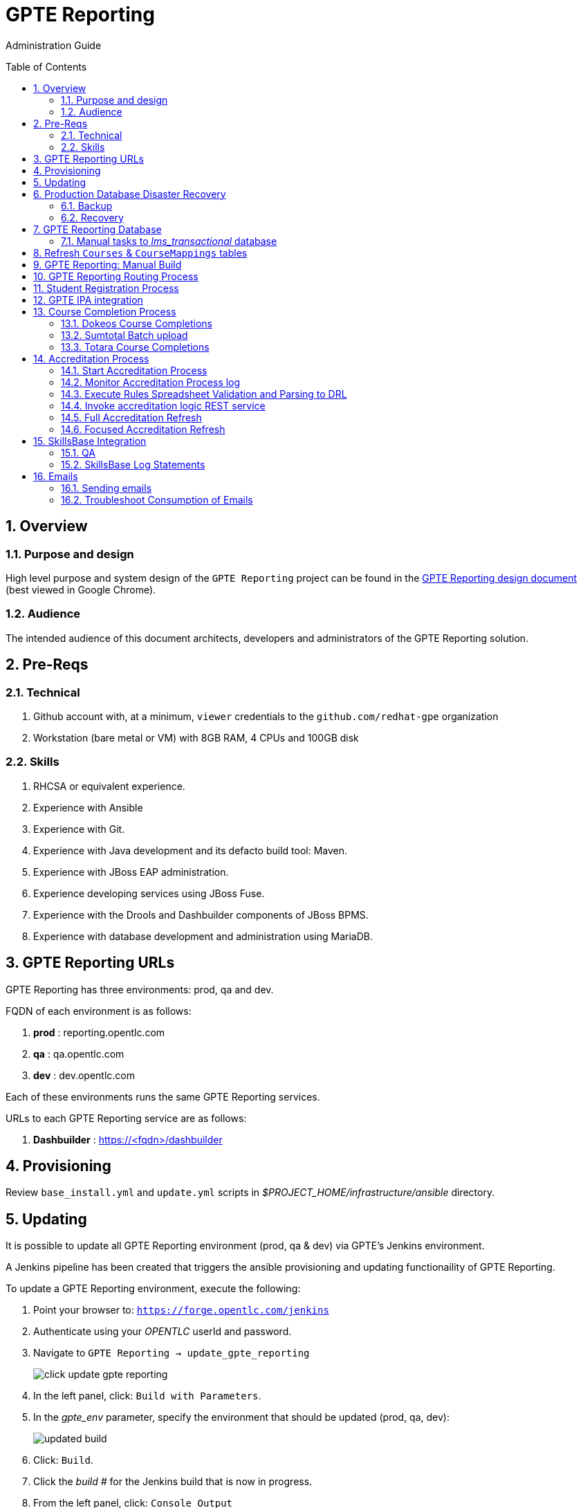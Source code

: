 :uri:
:toc: manual
:toc-placement: preamble
:numbered:
:rulesspreadsheet: link:https://docs.google.com/spreadsheets/d/1C4jbSADmHJvLL3PBBBSEB54L8G_I6NN5rblWIGymAXg/edit#gid=1640119171[GPTE Accreditation Rules Spreadsheet with validation]
:designdoc: link:https://docs.google.com/document/d/1rFioqj5uhLtdoUEfHHBEwh4_-bW7vqEc5N0R24tN9FU/edit#[GPTE Reporting design document]

= GPTE Reporting

Administration Guide


== Overview

=== Purpose and design
High level purpose and system design of the `GPTE Reporting` project can be found in the  {designdoc} (best viewed in Google Chrome).

=== Audience
The intended audience of this document architects, developers and administrators of the GPTE Reporting solution.

== Pre-Reqs

=== Technical

. Github account with, at a minimum, `viewer` credentials to the `github.com/redhat-gpe` organization
. Workstation (bare metal or VM) with 8GB RAM, 4 CPUs and 100GB disk

=== Skills

. RHCSA or equivalent experience.
. Experience with Ansible
. Experience with Git.
. Experience with Java development and its defacto build tool: Maven.
. Experience with JBoss EAP administration.
. Experience developing services using JBoss Fuse.
. Experience with the Drools and Dashbuilder components of JBoss BPMS.
. Experience with database development and administration using MariaDB.

== GPTE Reporting URLs

GPTE Reporting has three environments:  prod, qa and dev.

FQDN of each environment is as follows:

. *prod* :   reporting.opentlc.com
. *qa*   :   qa.opentlc.com
. *dev*  :   dev.opentlc.com

Each of these environments runs the same GPTE Reporting services.


URLs to each GPTE Reporting service are as follows:

. *Dashbuilder* :  https://<fqdn>/dashbuilder


== Provisioning
Review `base_install.yml` and `update.yml` scripts in _$PROJECT_HOME/infrastructure/ansible_ directory.

== Updating

It is possible to update all GPTE Reporting environment (prod, qa & dev) via GPTE's Jenkins environment.

A Jenkins pipeline has been created that triggers the ansible provisioning and updating functionaility of GPTE Reporting.

To update a GPTE Reporting environment, execute the following:

. Point your browser to:  `https://forge.opentlc.com/jenkins`
. Authenticate using your _OPENTLC_ userId and password.
. Navigate to `GPTE Reporting -> update_gpte_reporting`
+
image::images/click_update_gpte_reporting.png[]

. In the left panel, click: `Build with Parameters`.
. In the _gpte_env_ parameter, specify the environment that should be updated (prod, qa, dev):
+
image::images/updated_build.png[]
. Click: `Build`.
. Click the _build #_ for the Jenkins build that is now in progress.
. From the left panel, click: `Console Output` 
. Monitor the output of the update process

== Production Database Disaster Recovery

=== Backup
. The following two production databases are periodically backed up:
.. `lms_transactional`
.. `lms_reporting`

. This back up happens nightly at 11:30pm EST.
. The backup occurs via a Jenkins job
+
image::images/prod_backup_job.png[]
. A zip of both databases can be found at the following: `forge.opentlc.com:/tmp/mysqlbackup_target/`

=== Recovery
If the production database at `reporting.opentlc.com` was to be lost, then it could be fully recovered as follows:

. Re-provision `reporting.opentlc.com` from ansible
. Populate the `lms_transactional` and `lms_reporting` databases from the backups:
.. ssh reporting.opentlc.com
.. mkdir -p /tmp/mysqlbackup_target
.. scp forge.opentlc.com:/tmp/mysqlbackup_target/* /tmp/mysqlbackup_target
.. unzip both files in /tmp/mysqlbackup_target
.. Use the command line mysql utility to import into each corresponding database.

NOTE: the `dashbuilder` database will also be needed.  The `dashbuilder` database can be dumped from `dev.opentlc.com`.


== GPTE Reporting Database

=== Manual tasks to _lms_transactional_ database

. Seed the `lms_transactional` database with test data
+
-----
mysql -u root lms_transactional <  db_scripts/lms_transactional_ddl.sql
mysql -u root lms_transactional < db_scripts/lms_transactional_data.sql
-----

. Periodically, create a new test datafile from a current snapshot of your `lms_transactional` database.
+
This database is used to support development and unit testing of GPTE Reporting project:
+
-----
# slim down size of lms_transactional database
mysql -u root lms_transactional -e "delete from Students where StudentID > 10399"

# Data dump to a file
mysqldump --no-create-db --no-create-info -u root lms_transactional > db_scripts/lms_transactional_data.sql

# Dump of lms_transactional schema
mysqldump -d -u root lms_transactional > db_scripts/lms_transactional_ddl.sql
-----

. Export Courses and Mappings as tsv for upload into Accreditation Rules Spreadsheet
+
-----
echo 'select cm.PrunedCourseId, c.CourseId, c.CourseName from Courses c left join CourseMappings cm on cm.courseId = c.courseId' | mysql -u root -p -B lms_transactional > /tmp/Courses_\&_Mappings.tsv
-----

== Refresh `Courses` & `CourseMappings` tables

. Make changes to the _Courses & Mappings_ sheet of {rulesspreadsheet}.
+
NOTE: Not every courseId is going to have a corresponding mapping.
For those courses without a mapping, the _PrunedCourseId_ field can either have a value of `NULL` or can be blank.

. File -> Download As -> Tab-separated values (*.tsv, current sheet)
. Using your Red Hat email account, create an email with the following:
.. *To*:  rhtgptetest@yahoo.com
.. *Subject*: Course Refresh
.. *Attachment*: attach previously downloaded tsv.
. Tail log of GPTE Reporting server of  development environment.
.. ssh <opentlc userId>@dev.opentlc.com
.. Execute the following: tg
. Send email
. Expect results similar to the following in the log file:
+
-----
imaps://imap.mail.yahoo.com) Received file from: [<jbride@redhat.com>, <jbride@redhat.com>], subject course refresh
imaps://imap.mail.yahoo.com) moveAttachmentsToBodyAndSendToGPTEProcessingRoute() received the following # of attachments: 1
imaps://imap.mail.yahoo.com) determineAttachmentType() attachment type = course_mappings_spreadsheet
vm://cc_process-new-courses-and-mappings-uri) Following # of records deleted from Course and CourseMappings tables: 89 :  0
vm://cc_process-new-courses-and-mappings-uri) insertIntoCourseAndMappings() no mapping found for: CLI-DEL-ADCM-5593-AST
vm://cc_process-new-courses-and-mappings-uri) insertIntoCourseAndMappings() no mapping found for: MWS-DEL-ADEI-1626-AST
vm://cc_process-new-courses-and-mappings-uri) insertIntoCourseAndMappings() no mapping found for: MWS-DEL-ADMOB-7543-AST
vm://cc_process-new-courses-and-mappings-uri) Just refreshed Course and CourseMappings using the following # of records:  453
-----


== GPTE Reporting: Manual Build

-----
cd $PROJECT_HOME
mvn clean install -DskipTests
-----

== GPTE Reporting Routing Process

GPTE Reporting includes a service called: `gpte_shared_process`.
This service executes within JBoss Fuse on EAP and its purpose is the following:

. Consume data feeds sent to GPTE Reporting from external systems and users.
+
Examples include course completions from Dokeos and student registration data from Sumtotal.
+
This service consumes data files from a variety of endpoints such as email and local filesystem.
. Light validation of the data file (ie: proper sender email account and correct file suffix).
. Route the datafile for further processing to one of the other GPTE Reporting services also residing in the same JBoss Fuse on EAP JVM.


== Student Registration Process

== GPTE IPA integration

== Course Completion Process

=== Dokeos Course Completions
Dokeos tends to send course completions to GPTE Reporting in near real-time.
In particular, an email with a single course completion attachment file is sent as soon a student completes a course in rh.dokeos.com.

An example of a dokeos course completion can be found link:https://github.com/redhat-gpe/OPEN_Reporting/blob/master/course_completion_process/src/test/resources/sample-spreadsheets/dokeos/app_dev_eap_new.csv[here].

Upon consumption of the course completion email from dokeos, GPTE Reporting will :

. Validate the course completion.  In particular, ensure that the course referenced in the course completion is a known GPTE canonical course name as specified in lms_transactional.Courses.
. Persist the course completion (assuming the course completion validates).

Since course completions from dokeos are typically processed individually and in real time, there has not been a need to log a _Summary_ report with the processing of each course completion.
Instead, statements similar to the following are currently all that will be written to the GPTE Reporting log file (execute:  `tg` ):

-----
akropachev@bellintegrator.com : Adding student course to db: 'Red Hat OpenStack Platform for Sales' '100'
akropachev@bellintegrator.com : converting from sumtotal course completion to canonical StudentCourse. ActivityCode = CLI-SSE-IAS-11410-AST
Adding student course to db: 'Red Hat OpenStack Platform for Sales' '100'
-----

If an error occurs during either the validation or persistence of a course completion from rh.dokeos.com, an email will be sent out to GPTE Reporting system admins.

=== Sumtotal Batch upload

==== Course Completion Processing Report
The following provides instructions on how to review a summary of the processing of a batch of Sumtotal course competions in GPTE Reporting:

. ssh into the dev environment of GPTE Reporting
. Tail the JBoss EAP log file by executing:  `tg`

. Email the batch file of Sumtotal course completions to the dev email address: 
`rhtgptetest@yahoo.com`
. Wait for anywhere between 5 - 45 seconds.  See <<troubleshoot_emails>> if nothing is observed.
. Observe the beginning of the log file for a _SumtotalCourseCompletions report_.
It will appear similar to the following:
+
-----
********** validateSumtotalCourseCompletions report:   **********
# of initial course completions  = 3348
# of rejected course completions = 0
# of course validation problems = 0
# of unknownCourseProblems = 8
# of course completions to persist = 3340
****************************************
-----

NOTE:  The above report does not list number of duplicate course completions that may or may not have been in the course completion attachment.
That information is not available from GPTE Reporting.

==== Course Completion Error detail files

Various text files that provide more details of problems that may have occurred during processing of Sumtotal batch course completion attachment files can be found on the dev machine at: `/tmp/gpte/courseCompletionIssues/` .

=== Totara Course Completions

==== Manual processing
. Manually pull and process Totara Course Completions (from their _shadow database_) given a range of totara course completion Ids:
+
-----
$ curl -v -X PUT -H "LOW_CC_ID: 110756" -H "HIGH_CC_ID: 110757" \
          localhost:8205/gpte-reporting/rest/course_completions/totara
-----

==== Exception Handling

. For those Totara Course Completions that are not using a GPTE canonical course name, exception will be logged to log file (ie: _tg_ ) similar to the following:
+
-----
ERROR [process-single-totara-course-completion] ariahi@redhat.com : Totara course not found: 'How to Sell Red Hat OpenShift Container Platform'
-----
+
NOTES:  single quotes around course name are intentional and added by GPTE Reporting to highlight if/when there might be blank spaces before or after an unknown course name in Totara.

== Accreditation Process

The GPTE Reporting service is a stand-alone (it does not run in JBoss EAP), Camel based, Java process.

Its purpose is to :

. Parse and validate GPTE accreditation rules (in tab-delimited spreadsheet format) into Drools Rule Language (DRL) format.
. Determine accreditations based on student's course completions.
+
In particular, the `accred-process` background job periodically determines new accreditations based on new course completions that have entered the system during that time period.


==== Start Accreditation Process

Shell aliases have been provided to easily bounce all GPTE Reporting services.

Take a look at the aliases found in:  `/etc/bashrc`.

==== Monitor Accreditation Process log

Shell aliases have been provided to easily tail log files of all GPTE Reporting services.

Take a look at the aliases found in:  `/etc/bashrc`.

==== Execute Rules Spreadsheet Validation and Parsing to DRL

. Makes changes to any of the three following tabs of the {rulesspreadsheet}
.. `DCI Accreditation Rules`
.. `MWS Accreditation Rules`
.. `CI Accreditation Rules`
. For those spreadsheets that have changed, download them to your local workstation
.. File -> Download As -> Tab-separated values (*.tsv, current sheet)
. Using your Red Hat email account, create an email with the following:
.. *To*:  rhtgptetest@yahoo.com
.. *Subject*: <DCI | MWS | CI> Accreditation Rule Refresh
.. *Attachment*: attach previously downloaded tsv.
. Tail log of GPTE `Accreditation Service` of development environment.
.. ssh <opentlc userId>@dev.opentlc.com
.. Execute the following:  ta
. Send email
. Expect results similar to the following in the log file:
+
-----
INFO  -new-accreditation-spreadsheet - Received rules spreadsheet.  name= GPTE Accreditation Rules with Validation - DCI Accreditation Rules.tsv : from= , subject=
INFO  AccreditationProcessBean       - changeSuffixOfRuleFileName() new rule file name = GPTE Accreditation Rules with Validation - DCI Accreditation Rules.drl
INFO  ate-drl-from-rules-spreadsheet - create-drl-from-rules-spreadsheet:  will create the following # of rules: 54 .
INFO  ate-drl-from-rules-spreadsheet - create-drl-from-rules-spreadsheet:  DRL path= src/main/resources/rules   : file name= GPTE Accreditation Rules with Validation - DCI Accreditation Rules.drl
INFO  ate-drl-from-rules-spreadsheet - create-drl-from-rules-spreadsheet:   Completed DRL generation to: src/main/resources/rules GPTE Accreditation Rules with Validation - DCI Accreditation Rules.drl
-----
. After all rule spreadsheets have been emailed and processed, bounce the GPTE `Accreditation Service`
.. At the command line of the dev environment, execute:  ba

==== Invoke accreditation logic REST service
By default, the `accred-process` service runs as a background job that periodically determines accreditations.

The `accred-process` service allows also allows for manual triggering of accreditation logic processing on one or more students.

==== Full Accreditation Refresh
This approach will delete all existing accreditations in the `StudentAccreditations` table.

It will then re-calculate all accreditations for all students based on their existing course completions.

. SSH into GPTE Reporting operating as the `jboss` operating system user.
. Change directories to OPEN_Reporting
. Ensure that `accred-process` JVM is running.
. Execute:
+
-----
./bin/accreditation_batch_evaluation.sh -env=[prod | dev]
-----

==== Focused Accreditation Refresh

. Invoke accreditation logic on an existing student whose course completions should lead to an accreditation
+
-----
curl -v -X PUT  -H "ACCEPT: application/json" \
                -H "IDENTIFY_FIRED_RULES_ONLY: true" \
                -H "RESPOND_JSON: true" \
                http://$HOSTNAME:9090/gpte_accreditation/students/10387
-----

. Invoke accreditation logic on a non existent student
+
-----
curl -v -X PUT  -H "ACCEPT: application/json" \
                -H "IDENTIFY_FIRED_RULES_ONLY: true" \
                -H "RESPOND_JSON: true" \
                http://$HOSTNAME:9090/gpte_accreditation/students/103899
-----

. Invoke accreditation logic on all students whose studentid > 10000 and < 11000
+
-----
curl -v -X PUT  -H "ACCEPT: application/json" \
                -H "IDENTIFY_FIRED_RULES_ONLY: true" \
                -H "RESPOND_JSON: true" \
                -H "LOW_STUDENT_ID: 10000" \
                -H "HIGH_STUDENT_ID: 11000" \
                http://$HOSTNAME:9090/gpte_accreditation/students/batch
-----

== SkillsBase Integration

=== QA
The following are steps and considerations for conducting QA of SkillsBase Integration functionality.

. Authentication

.. GPTE currently has two Skills Base instances:
+
-----
Test instance: https://app.skills-base.com/o/redhattest
Production instance: https://app.skills-base.com/o/redhat
-----

.. Each Skills Base instance can have one unique key pair active at any time.
+
The key pair is used to request OAuth2 access tokens via the Skills Base API that can then be used to make API requests.

.. Note that a maximum of one access token per instance can be active at any one time.
+
More information is available here: http://wiki.skills-base.net/index.php?title=API_introduction#Authentication

. Check # of Red Hat associates whose accreds need to be pushed to SkillsBase
+
-----
MariaDB [lms_transactional]> select count(sa.studentId) from StudentAccreditations sa, Students s where sa.Processed=0 and s.StudentId=sa.StudentID and s.email like "%redhat.com";
-----

. SkillsBase data schema

.. The `SkillsBase Integration Service` of GPTE Reporting maintains state (in the lms_transactional database) regarding if a student is known to have a SkillsBase account and if a particular accreditation has been pushed to skillsbase.
+
This database state is found in the following fields:

... *Students.SkillsbaseStatus* :   boolean; 0 if student does not have a skillsbase account
... *StudentAccreditations.Processed* : boolean; 0 if student accreditation has been pushed to SkillsBase 

.. Prepare for end-to-end test using only student = gpse.training+1@redhat.com
+
-----
MariaDB [lms_transactional]>  update StudentAccreditations sa, Students s set sa.Processed=1 where s.StudentId=sa.StudentID and s.email like "%redhat.com";
MariaDB [lms_transactional]>  update StudentAccreditations sa, Students s set sa.Processed=0 where s.StudentId=sa.StudentID and s.email="gpse.training+1@redhat.com";
MariaDB [lms_transactional]>  update Students set SkillsbaseStatus=1 where Email like "%redhat.com";
MariaDB [lms_transactional]>  update Students set SkillsbaseStatus=0 where Email="gpse.training+1@redhat.com";
-----

. flip SkillsBase integration swithch:
.. Edit properties/{env}.properties :
+
-----
    sb_sendMailToStudentEnabled=true
    accred_process-push-qualification-to-skillsbase-batch=quartz2://accred_process-push-qualifications-to-skillsbase?cron=0 0/5 * 1/1 * ? *
-----
.. Bounce accreditation process and tail its log file:
+
-----
ba
ta
-----
. Send one or more course completions to GPTE Reporting that lead to an existing accreditation.

=== SkillsBase Log Statements

The following can be expected in the log file of the GPTE Reporting _accreditation process_ (execute: `ta`):

. *Qual does not already exist in SkillsBase*
+
-----
INFO  AccreditationProcessBean       - jbride@redhat.com : skillsbase personId = 295
    statusCode = 200
    response content length = -1
    response reason phrase = OK
    response: {"status":"success","data":[{"name":"Bachelor of Science in Material Science Engineering, Univ. of Michigan, Ann Arbor","person_id":295,"status":"completed","start_date":"Sep-03-1990","end_date":"Apr-30-1994"}]}
INFO  push-qual-to-skills-base       - jbride@redhat.com : Red Hat Advanced Delivery Specialist - Cloud Management : Does not already exist in skillsbase.  Will now post to skillsbase
INFO  AccreditationProcessBean       - jbride@redhat.com : Sending the following qualification to Skills Base web service : Red Hat Advanced Delivery Specialist - Cloud Management
INFO  AccreditationProcessBean       - jbride@redhat.com : addQualification() 
    endDate = 2019-04-13
    response: {"status":"success","message":null,"data":null} : status = success
INFO  push-qual-to-skills-base       - jbride@redhat.com : Student qualification complete:  assessment=Red Hat Advanced Delivery Specialist - Cloud Management
-----

. *Qual already exists in SkillsBase*
+
-----
INFO  AccreditationProcessBean       - jbride@redhat.com : skillsbase personId = 295
    statusCode = 200
    response content length = -1
    response reason phrase = OK
    response: {"status":"success","data":[{"name":"Bachelor of Science in Material Science Engineering, Univ. of Michigan, Ann Arbor","person_id":295,"status":"completed","start_date":"Sep-03-1990","end_date":"Apr-30-1994"},{"name":"Red Hat Advanced Delivery Specialist - Cloud Management","person_id":295,"status":"completed","start_date":"Apr-13-2017","end_date":"Apr-13-2019"}]}
INFO  push-qual-to-skills-base       - jbride@redhat.com : Qualification already exists in SkillsBase: Red Hat Advanced Delivery Specialist - Cloud Management.  Will not post to Skills Base
-----

== Emails
GPTE Reporting has services that for various business use cases both sends and consumes emails.

=== Sending emails

GPTE Reporting has the ability enable / disable the delivery of emails.
This feature is may be useful in the `dev` and/or `qa` environment.

. Edit /opt/OPEN_Reporting/properties/<env>.properties.
. Change value of the following property:
+
-----
gpte_enable_all_emails=<true/false>
-----
.  Save the change.
.  Bounce GPTE Reporting service:  `bg`
. OPTIONAL:  view delivery of emails to remote mail router:
+
-----
$ tail -f /var/log/maillog
-----

[[troubleshoot_emails]]
=== Troubleshoot Consumption of Emails

GPTE Reporting consumes, parses and processes the data from emails to support various functionality, ie:  course completions and student registrations.

While tailing the log file of GPTE Reporting (ie:  `tg` ), if no indication of the consumption of that email appears, one of the following may be the root problem:

. *Unknown attachment type*
+
GPTE Reporting's email inboxes receive spam.
If the email attachment is of an unknown type, the email is not processed and no log is written.
Make sure you are sending a known attachment type.
If working with the GPTE Reporting dev environment, try sending a known working email attachment:  ie, resend a single test course completion.

. *Camel Mail component connection is stale*
.. The Camel _mail_ component is used to consume emails.
More often than not, consumption of those emails occurs with out issue.  ie: The camel mail component has been running fine in production for months.
.. Occasionally, however, it might appear that the Camel _mail_ component may have gone stale.
+
To troubleshoot, start by logging into the email provider and: `mark your email as unsent`.
The camel mail provider should detect the presence of this email.

.. If you still don't observe any indication of the email being processed, bounce GPTE Reporting (ie:   `bg`).


ifdef::showscript[]

=== activemq-artemis install

NOTE:  artemis is not yet used.  Disregard this section

-----
# sudo yum install -y libaio-devel
# sudo su - jboss
$ cd /opt
$ git clone https://github.com/apache/activemq-artemis.git
$ cd activemq-artemis
$ mvn -Prelease install -DskipTests
$ cd artemis-distribution/target/apache-artemis-1.4.0-SNAPSHOT-bin/apache-artemis-1.4.0-SNAPSHOT
-----

endif::showscript[]
